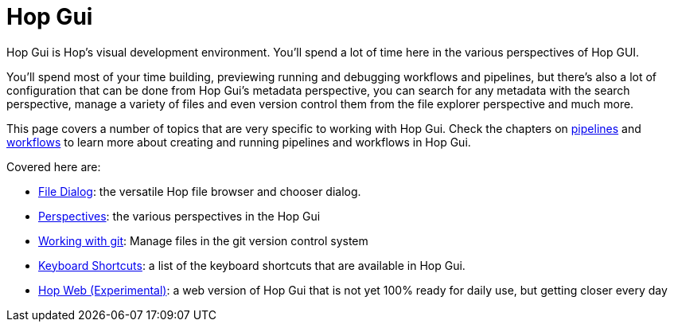 ////
Licensed to the Apache Software Foundation (ASF) under one
or more contributor license agreements.  See the NOTICE file
distributed with this work for additional information
regarding copyright ownership.  The ASF licenses this file
to you under the Apache License, Version 2.0 (the
"License"); you may not use this file except in compliance
with the License.  You may obtain a copy of the License at
  http://www.apache.org/licenses/LICENSE-2.0
Unless required by applicable law or agreed to in writing,
software distributed under the License is distributed on an
"AS IS" BASIS, WITHOUT WARRANTIES OR CONDITIONS OF ANY
KIND, either express or implied.  See the License for the
specific language governing permissions and limitations
under the License.
////
[[HopGui]]

:description: Hop Gui is Hop's visual development environment where you will mainly design, run and debug workflows and pipelines, but Hop Gui has a lot more to offer: you can configure all of your metadata items like database connections, run configurations etc. You can search, manage files, version control your work and more.


= Hop Gui

Hop Gui is Hop's visual development environment. You'll spend a lot of time here in the various perspectives of Hop GUI.

You'll spend most of your time building, previewing running and debugging workflows and pipelines, but there's also a lot of configuration that can be done from Hop Gui's metadata perspective, you can search for any metadata with the search perspective, manage a variety of files and even version control them from the file explorer perspective and much more.

This page covers a number of topics that are very specific to working with Hop Gui.
Check the chapters on xref:/pipeline/pipelines.adoc[pipelines] and xref:/workflow/workflows.adoc[workflows] to learn more about creating and running pipelines and workflows in Hop Gui.

Covered here are:

* xref:hop-gui/file-dialog.adoc[File Dialog]: the versatile Hop file browser and chooser dialog.
* xref:hop-gui/perspectives.adoc[Perspectives]: the various perspectives in the Hop Gui
* xref:hop-gui/hop-gui-git.adoc[Working with git]: Manage files in the git version control system
* xref:hop-gui/shortcuts.adoc[Keyboard Shortcuts]: a list of the keyboard shortcuts that are available in Hop Gui.
* xref:hop-gui/hop-web.adoc[Hop Web (Experimental)]: a web version of Hop Gui that is not yet 100% ready for daily use, but getting closer every day